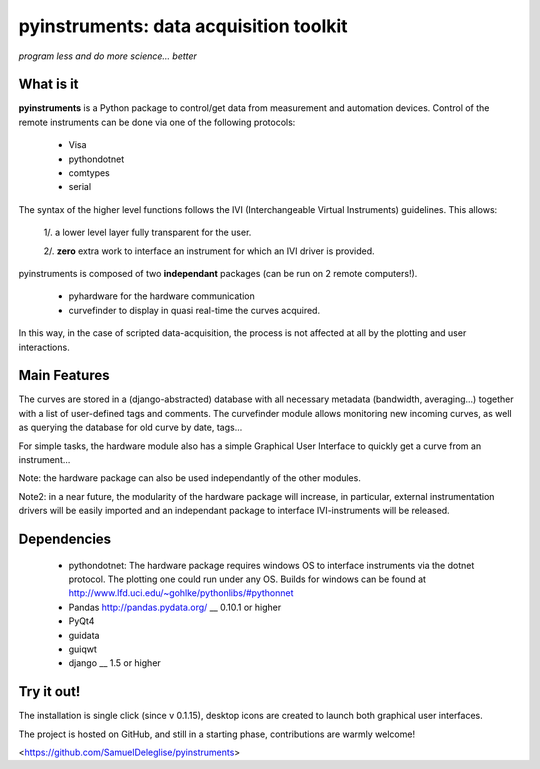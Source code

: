 
=============================================
pyinstruments: data acquisition toolkit
=============================================

*program less and do more science... better*


What is it
==========

**pyinstruments** is a Python package to control/get data from measurement and
automation devices. Control of the remote instruments can be done via one of 
the following protocols:
  
  - Visa
  - pythondotnet
  - comtypes
  - serial

The syntax of the higher level functions follows the IVI (Interchangeable Virtual Instruments)
guidelines. This allows:

  1/. a lower level layer fully transparent for the user.
  
  2/. **zero** extra work to interface an instrument for which an IVI driver is provided.

pyinstruments is composed of two **independant** packages (can be run on 2 remote computers!).

  - pyhardware for the hardware communication
  - curvefinder to display in quasi real-time the curves acquired.

In this way, in the case of scripted data-acquisition, the process is not affected 
at all by the plotting and user interactions.


Main Features
=============

The curves are stored in a (django-abstracted) database with all necessary metadata 
(bandwidth, averaging...) together with a list of user-defined tags and comments. 
The curvefinder module allows monitoring new incoming curves, as well as querying
the database for old curve by date, tags...

For simple tasks, the hardware module also has a simple Graphical User Interface
to quickly get a curve from an instrument...

Note: the hardware package can also be used independantly of the other modules.

Note2: in a near future, the modularity of the hardware package will increase,
in particular, external instrumentation drivers will be easily imported and
an independant package to interface IVI-instruments will be released.


Dependencies
============

  - pythondotnet: The hardware package requires windows OS to interface instruments via the dotnet protocol. The plotting one could run under any OS. Builds for windows can be found at http://www.lfd.uci.edu/~gohlke/pythonlibs/#pythonnet
  - Pandas http://pandas.pydata.org/ __ 0.10.1 or higher
  - PyQt4
  - guidata
  - guiqwt
  - django __ 1.5 or higher


Try it out!
===========

The installation is single click (since v 0.1.15), desktop icons are created 
to launch both graphical user interfaces.

The project is hosted on GitHub, and still in a starting phase, contributions
are warmly welcome!

<https://github.com/SamuelDeleglise/pyinstruments>